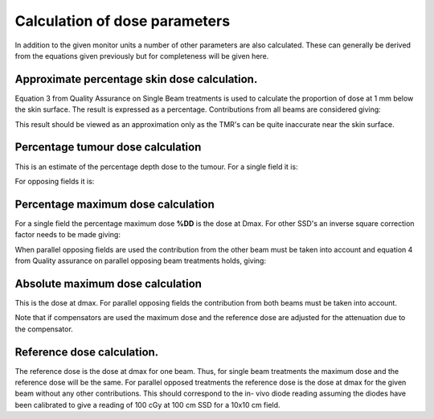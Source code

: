 
.. index:: Calculations; Dose parameters

Calculation of dose parameters
------------------------------

In addition to the given monitor units a number of other parameters are also
calculated. These can generally be derived from the equations given
previously but for completeness will be given here.


Approximate percentage skin dose calculation.
~~~~~~~~~~~~~~~~~~~~~~~~~~~~~~~~~~~~~~~~~~~~~

Equation 3 from Quality Assurance on Single Beam treatments is used to calculate the
proportion of dose at 1 mm below the skin surface. The result is expressed as
a percentage. Contributions from all beams are considered giving:

.. math::
   :label: eq11

   SK = 100 \cdot \left[ \left(TMR(d,r_{0.1}) \cfrac {SCD}{SSD + 0.1} \right)^2
   + TMR(d,r_{diam}) \cdot \left( \cfrac {SCD}{SSD + diam} \right)^2 \right]


This result should be viewed as an approximation only as the TMR's can be
quite inaccurate near the skin surface.


Percentage tumour dose calculation
~~~~~~~~~~~~~~~~~~~~~~~~~~~~~~~~~~

This is an estimate of the percentage depth dose to the tumour. For a single
field it is:

.. math::
   :label: eq12

   \%DD_{TD} = 100 \cdot TMR(d,r) \left (\cfrac{SCD}{SSD+d} \right )^2

For opposing fields it is:

.. math::
   :label: eq13

   \%DD_{TD} = 200 \cdot TMR(d,r) \left (\cfrac{SCD}{SSD+d} \right )^2



Percentage maximum dose calculation
~~~~~~~~~~~~~~~~~~~~~~~~~~~~~~~~~~~

For a single field the percentage maximum dose **%DD** is the dose at Dmax. For
other SSD's an inverse square correction factor needs to be made giving:

.. math::
   :label: eq14

   \%DD_{d_{max}} = 100 \cdot \left (\cfrac{SCD}{SSD + d_{max}} \right )^2


When parallel opposing fields are used the contribution from the other beam
must be taken into account and equation 4 from Quality assurance on parallel
opposing beam treatments holds, giving:

.. math::
   :label: eq15

   \%DD_{d_{max}} = 100 + 100 \cdot TMR(d,r_{d_{max}})
   \left (\cfrac{SCD}{SSD + diam - d_{max}} \right )^2



Absolute maximum dose calculation
~~~~~~~~~~~~~~~~~~~~~~~~~~~~~~~~~

This is the dose at dmax. For parallel opposing fields the contribution from
both beams must be taken into account.

.. math::
   :label: eq16

   MD = \cfrac{Dose \cdot \%DD_{D_{max}}}{\%DD_r}

Note that if compensators are used the maximum dose and the reference dose
are adjusted for the attenuation due to the compensator.


Reference dose calculation.
~~~~~~~~~~~~~~~~~~~~~~~~~~~

The reference dose is the dose at dmax for one beam. Thus, for single beam
treatments the maximum dose and the reference dose will be the same. For
parallel opposed treatments the reference dose is the dose at dmax for the
given beam without any other contributions. This should correspond to the in-
vivo diode reading assuming the diodes have been calibrated to give a reading
of 100 cGy at 100 cm SSD for a 10x10 cm field.

.. math::
   :label: eq17

   RD = \cfrac{Dose}{\%DD_r}



